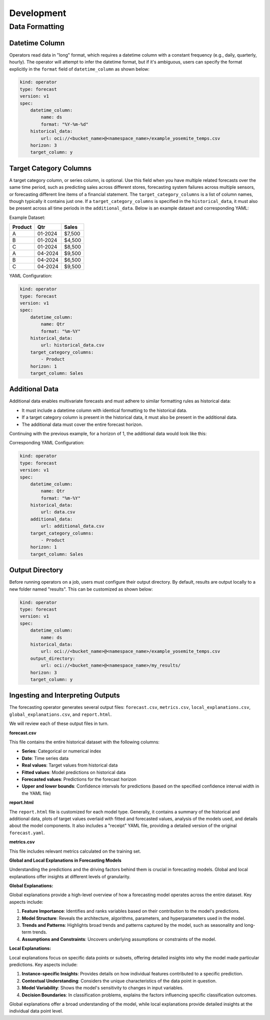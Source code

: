 ============
Development
============

Data Formatting
---------------

Datetime Column
===============

Operators read data in "long" format, which requires a datetime column with a constant frequency (e.g., daily, quarterly, hourly). The operator will attempt to infer the datetime format, but if it's ambiguous, users can specify the format explicitly in the ``format`` field of ``datetime_column`` as shown below:

.. code-block:: yaml

    kind: operator
    type: forecast
    version: v1
    spec:
        datetime_column:
            name: ds
            format: "%Y-%m-%d"
        historical_data:
            url: oci://<bucket_name>@<namespace_name>/example_yosemite_temps.csv
        horizon: 3
        target_column: y

Target Category Columns
=======================

A target category column, or series column, is optional. Use this field when you have multiple related forecasts over the same time period, such as predicting sales across different stores, forecasting system failures across multiple sensors, or forecasting different line items of a financial statement. The ``target_category_columns`` is a list of column names, though typically it contains just one. If a ``target_category_columns`` is specified in the ``historical_data``, it must also be present across all time periods in the ``additional_data``. Below is an example dataset and corresponding YAML:

Example Dataset:

=======  ========  ========
Product   Qtr      Sales
=======  ========  ========
A        01-2024   $7,500
B        01-2024   $4,500
C        01-2024   $8,500
A        04-2024   $9,500
B        04-2024   $6,500
C        04-2024   $9,500
=======  ========  ========

YAML Configuration:

.. code-block:: yaml

    kind: operator
    type: forecast
    version: v1
    spec:
        datetime_column:
            name: Qtr
            format: "%m-%Y"
        historical_data:
            url: historical_data.csv
        target_category_columns:
            - Product
        horizon: 1
        target_column: Sales

Additional Data
===============

Additional data enables multivariate forecasts and must adhere to similar formatting rules as historical data:

- It must include a datetime column with identical formatting to the historical data.
- If a target category column is present in the historical data, it must also be present in the additional data.
- The additional data must cover the entire forecast horizon.

Continuing with the previous example, for a horizon of 1, the additional data would look like this:

=======  ========  ========  ===================
Product   Qtr      Promotion  Competitor Release
=======  ========  ========  ===================
A        01-2024   0          0
B        01-2024   0          1
C        01-2024   1          1
A        04-2024   1          1
B        04-2024   0          0
C        04-2024   0          0
A        07-2024   0          0
B        07-2024   0          0
C        07-2024   0          0
=======  ========  ========  ===================

Corresponding YAML Configuration:

.. code-block:: yaml

    kind: operator
    type: forecast
    version: v1
    spec:
        datetime_column:
            name: Qtr
            format: "%m-%Y"
        historical_data:
            url: data.csv
        additional_data:
            url: additional_data.csv
        target_category_columns:
            - Product
        horizon: 1
        target_column: Sales

Output Directory
================

Before running operators on a job, users must configure their output directory. By default, results are output locally to a new folder named "results". This can be customized as shown below:

.. code-block:: yaml

    kind: operator
    type: forecast
    version: v1
    spec:
        datetime_column:
            name: ds
        historical_data:
            url: oci://<bucket_name>@<namespace_name>/example_yosemite_temps.csv
        output_directory:
            url: oci://<bucket_name>@<namespace_name>/my_results/
        horizon: 3
        target_column: y

Ingesting and Interpreting Outputs
==================================

The forecasting operator generates several output files: ``forecast.csv``, ``metrics.csv``, ``local_explanations.csv``, ``global_explanations.csv``, and ``report.html``.

We will review each of these output files in turn.

**forecast.csv**

This file contains the entire historical dataset with the following columns:

- **Series**: Categorical or numerical index
- **Date**: Time series data
- **Real values**: Target values from historical data
- **Fitted values**: Model predictions on historical data
- **Forecasted values**: Predictions for the forecast horizon
- **Upper and lower bounds**: Confidence intervals for predictions (based on the specified confidence interval width in the YAML file)

**report.html**

The ``report.html`` file is customized for each model type. Generally, it contains a summary of the historical and additional data, plots of target values overlaid with fitted and forecasted values, analysis of the models used, and details about the model components. It also includes a "receipt" YAML file, providing a detailed version of the original ``forecast.yaml``.

**metrics.csv**

This file includes relevant metrics calculated on the training set.

**Global and Local Explanations in Forecasting Models**

Understanding the predictions and the driving factors behind them is crucial in forecasting models. Global and local explanations offer insights at different levels of granularity.

**Global Explanations:**

Global explanations provide a high-level overview of how a forecasting model operates across the entire dataset. Key aspects include:

1. **Feature Importance**: Identifies and ranks variables based on their contribution to the model's predictions.
2. **Model Structure**: Reveals the architecture, algorithms, parameters, and hyperparameters used in the model.
3. **Trends and Patterns**: Highlights broad trends and patterns captured by the model, such as seasonality and long-term trends.
4. **Assumptions and Constraints**: Uncovers underlying assumptions or constraints of the model.

**Local Explanations:**

Local explanations focus on specific data points or subsets, offering detailed insights into why the model made particular predictions. Key aspects include:

1. **Instance-specific Insights**: Provides details on how individual features contributed to a specific prediction.
2. **Contextual Understanding**: Considers the unique characteristics of the data point in question.
3. **Model Variability**: Shows the model's sensitivity to changes in input variables.
4. **Decision Boundaries**: In classification problems, explains the factors influencing specific classification outcomes.

Global explanations offer a broad understanding of the model, while local explanations provide detailed insights at the individual data point level.
